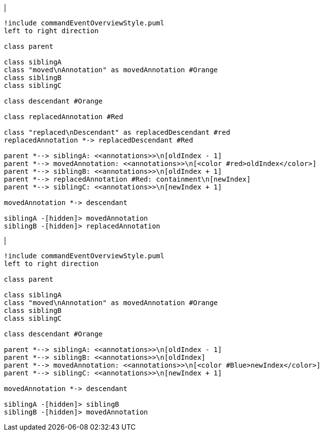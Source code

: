 |

[plantuml,moveAndReplaceAnnotationInSameParent-before,svg]
----
!include commandEventOverviewStyle.puml
left to right direction

class parent

class siblingA
class "moved\nAnnotation" as movedAnnotation #Orange
class siblingB
class siblingC

class descendant #Orange

class replacedAnnotation #Red

class "replaced\nDescendant" as replacedDescendant #red
replacedAnnotation *-> replacedDescendant #Red

parent *--> siblingA: <<annotations>>\n[oldIndex - 1]
parent *--> movedAnnotation: <<annotations>>\n[<color #red>oldIndex</color>]
parent *--> siblingB: <<annotations>>\n[oldIndex + 1]
parent *--> replacedAnnotation #Red: containment\n[newIndex]
parent *--> siblingC: <<annotations>>\n[newIndex + 1]

movedAnnotation *-> descendant

siblingA -[hidden]> movedAnnotation
siblingB -[hidden]> replacedAnnotation
----
|
[plantuml,moveAndReplaceAnnotationInSameParent-after,svg]
----
!include commandEventOverviewStyle.puml
left to right direction

class parent

class siblingA
class "moved\nAnnotation" as movedAnnotation #Orange
class siblingB
class siblingC

class descendant #Orange

parent *--> siblingA: <<annotations>>\n[oldIndex - 1]
parent *--> siblingB: <<annotations>>\n[oldIndex]
parent *--> movedAnnotation: <<annotations>>\n[<color #Blue>newIndex</color>]
parent *--> siblingC: <<annotations>>\n[newIndex + 1]

movedAnnotation *-> descendant

siblingA -[hidden]> siblingB
siblingB -[hidden]> movedAnnotation
----
